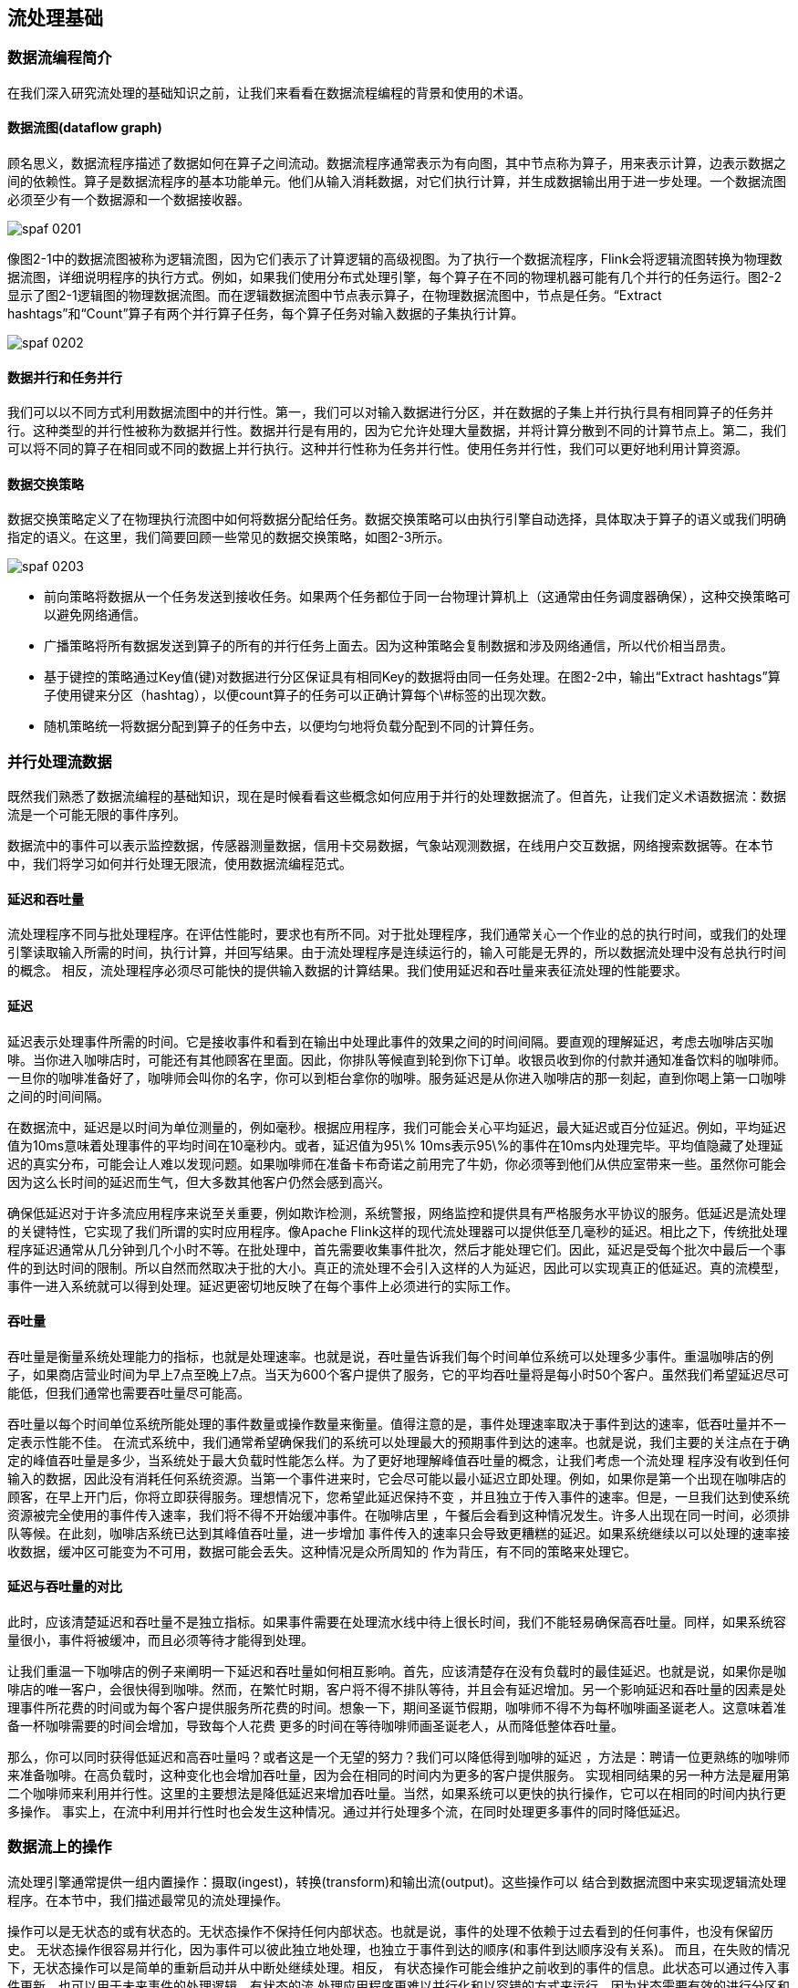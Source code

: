 == 流处理基础

=== 数据流编程简介

在我们深入研究流处理的基础知识之前，让我们来看看在数据流程编程的背景和使用的术语。

==== 数据流图(dataflow graph)

顾名思义，数据流程序描述了数据如何在算子之间流动。数据流程序通常表示为有向图，其中节点称为算子，用来表示计算，边表示数据之间的依赖性。算子是数据流程序的基本功能单元。他们从输入消耗数据，对它们执行计算，并生成数据输出用于进一步处理。一个数据流图必须至少有一个数据源和一个数据接收器。

image::spaf_0201.png[]

像图2-1中的数据流图被称为逻辑流图，因为它们表示了计算逻辑的高级视图。为了执行一个数据流程序，Flink会将逻辑流图转换为物理数据流图，详细说明程序的执行方式。例如，如果我们使用分布式处理引擎，每个算子在不同的物理机器可能有几个并行的任务运行。图2-2显示了图2-1逻辑图的物理数据流图。而在逻辑数据流图中节点表示算子，在物理数据流图中，节点是任务。“Extract hashtags”和“Count”算子有两个并行算子任务，每个算子任务对输入数据的子集执行计算。

image::spaf_0202.png[]

==== 数据并行和任务并行

我们可以以不同方式利用数据流图中的并行性。第一，我们可以对输入数据进行分区，并在数据的子集上并行执行具有相同算子的任务并行。这种类型的并行性被称为数据并行性。数据并行是有用的，因为它允许处理大量数据，并将计算分散到不同的计算节点上。第二，我们可以将不同的算子在相同或不同的数据上并行执行。这种并行性称为任务并行性。使用任务并行性，我们可以更好地利用计算资源。

==== 数据交换策略

数据交换策略定义了在物理执行流图中如何将数据分配给任务。数据交换策略可以由执行引擎自动选择，具体取决于算子的语义或我们明确指定的语义。在这里，我们简要回顾一些常见的数据交换策略，如图2-3所示。

image::spaf_0203.png[]

* 前向策略将数据从一个任务发送到接收任务。如果两个任务都位于同一台物理计算机上（这通常由任务调度器确保），这种交换策略可以避免网络通信。
* 广播策略将所有数据发送到算子的所有的并行任务上面去。因为这种策略会复制数据和涉及网络通信，所以代价相当昂贵。
* 基于键控的策略通过Key值(键)对数据进行分区保证具有相同Key的数据将由同一任务处理。在图2-2中，输出“Extract hashtags”算子使用键来分区（hashtag），以便count算子的任务可以正确计算每个\#标签的出现次数。
* 随机策略统一将数据分配到算子的任务中去，以便均匀地将负载分配到不同的计算任务。

=== 并行处理流数据

既然我们熟悉了数据流编程的基础知识，现在是时候看看这些概念如何应用于并行的处理数据流了。但首先，让我们定义术语数据流：数据流是一个可能无限的事件序列。

数据流中的事件可以表示监控数据，传感器测量数据，信用卡交易数据，气象站观测数据，在线用户交互数据，网络搜索数据等。在本节中，我们将学习如何并行处理无限流，使用数据流编程范式。

==== 延迟和吞吐量

流处理程序不同与批处理程序。在评估性能时，要求也有所不同。对于批处理程序，我们通常关心一个作业的总的执行时间，或我们的处理引擎读取输入所需的时间，执行计算，并回写结果。由于流处理程序是连续运行的，输入可能是无界的，所以数据流处理中没有总执行时间的概念。
相反，流处理程序必须尽可能快的提供输入数据的计算结果。我们使用延迟和吞吐量来表征流处理的性能要求。

==== 延迟

延迟表示处理事件所需的时间。它是接收事件和看到在输出中处理此事件的效果之间的时间间隔。要直观的理解延迟，考虑去咖啡店买咖啡。当你进入咖啡店时，可能还有其他顾客在里面。因此，你排队等候直到轮到你下订单。收银员收到你的付款并通知准备饮料的咖啡师。一旦你的咖啡准备好了，咖啡师会叫你的名字，你可以到柜台拿你的咖啡。服务延迟是从你进入咖啡店的那一刻起，直到你喝上第一口咖啡之间的时间间隔。

在数据流中，延迟是以时间为单位测量的，例如毫秒。根据应用程序，我们可能会关心平均延迟，最大延迟或百分位延迟。例如，平均延迟值为10ms意味着处理事件的平均时间在10毫秒内。或者，延迟值为95\% 10ms表示95\%的事件在10ms内处理完毕。平均值隐藏了处理延迟的真实分布，可能会让人难以发现问题。如果咖啡师在准备卡布奇诺之前用完了牛奶，你必须等到他们从供应室带来一些。虽然你可能会因为这么长时间的延迟而生气，但大多数其他客户仍然会感到高兴。

确保低延迟对于许多流应用程序来说至关重要，例如欺诈检测，系统警报，网络监控和提供具有严格服务水平协议的服务。低延迟是流处理的关键特性，它实现了我们所谓的实时应用程序。像Apache Flink这样的现代流处理器可以提供低至几毫秒的延迟。相比之下，传统批处理程序延迟通常从几分钟到几个小时不等。在批处理中，首先需要收集事件批次，然后才能处理它们。因此，延迟是受每个批次中最后一个事件的到达时间的限制。所以自然而然取决于批的大小。真正的流处理不会引入这样的人为延迟，因此可以实现真正的低延迟。真的流模型，事件一进入系统就可以得到处理。延迟更密切地反映了在每个事件上必须进行的实际工作。

==== 吞吐量

吞吐量是衡量系统处理能力的指标，也就是处理速率。也就是说，吞吐量告诉我们每个时间单位系统可以处理多少事件。重温咖啡店的例子，如果商店营业时间为早上7点至晚上7点。当天为600个客户提供了服务，它的平均吞吐量将是每小时50个客户。虽然我们希望延迟尽可能低，但我们通常也需要吞吐量尽可能高。

吞吐量以每个时间单位系统所能处理的事件数量或操作数量来衡量。值得注意的是，事件处理速率取决于事件到达的速率，低吞吐量并不一定表示性能不佳。
在流式系统中，我们通常希望确保我们的系统可以处理最大的预期事件到达的速率。也就是说，我们主要的关注点在于确定的峰值吞吐量是多少，当系统处于最大负载时性能怎么样。为了更好地理解峰值吞吐量的概念，让我们考虑一个流处理
程序没有收到任何输入的数据，因此没有消耗任何系统资源。当第一个事件进来时，它会尽可能以最小延迟立即处理。例如，如果你是第一个出现在咖啡店的顾客，在早上开门后，你将立即获得服务。理想情况下，您希望此延迟保持不变
，并且独立于传入事件的速率。但是，一旦我们达到使系统资源被完全使用的事件传入速率，我们将不得不开始缓冲事件。在咖啡店里
，午餐后会看到这种情况发生。许多人出现在同一时间，必须排队等候。在此刻，咖啡店系统已达到其峰值吞吐量，进一步增加
事件传入的速率只会导致更糟糕的延迟。如果系统继续以可以处理的速率接收数据，缓冲区可能变为不可用，数据可能会丢失。这种情况是众所周知的
作为背压，有不同的策略来处理它。

==== 延迟与吞吐量的对比

此时，应该清楚延迟和吞吐量不是独立指标。如果事件需要在处理流水线中待上很长时间，我们不能轻易确保高吞吐量。同样，如果系统容量很小，事件将被缓冲，而且必须等待才能得到处理。

让我们重温一下咖啡店的例子来阐明一下延迟和吞吐量如何相互影响。首先，应该清楚存在没有负载时的最佳延迟。也就是说，如果你是咖啡店的唯一客户，会很快得到咖啡。然而，在繁忙时期，客户将不得不排队等待，并且会有延迟增加。另一个影响延迟和吞吐量的因素是处理事件所花费的时间或为每个客户提供服务所花费的时间。想象一下，期间圣诞节假期，咖啡师不得不为每杯咖啡画圣诞老人。这意味着准备一杯咖啡需要的时间会增加，导致每个人花费
更多的时间在等待咖啡师画圣诞老人，从而降低整体吞吐量。

那么，你可以同时获得低延迟和高吞吐量吗？或者这是一个无望的努力？我们可以降低得到咖啡的延迟
，方法是：聘请一位更熟练的咖啡师来准备咖啡。在高负载时，这种变化也会增加吞吐量，因为会在相同的时间内为更多的客户提供服务。
实现相同结果的另一种方法是雇用第二个咖啡师来利用并行性。这里的主要想法是降低延迟来增加吞吐量。当然，如果系统可以更快的执行操作，它可以在相同的时间内执行更多操作。
事实上，在流中利用并行性时也会发生这种情况。通过并行处理多个流，在同时处理更多事件的同时降低延迟。

=== 数据流上的操作

流处理引擎通常提供一组内置操作：摄取(ingest)，转换(transform)和输出流(output)。这些操作可以
结合到数据流图中来实现逻辑流处理程序。在本节中，我们描述最常见的流处理操作。

操作可以是无状态的或有状态的。无状态操作不保持任何内部状态。也就是说，事件的处理不依赖于过去看到的任何事件，也没有保留历史。
无状态操作很容易并行化，因为事件可以彼此独立地处理，也独立于事件到达的顺序(和事件到达顺序没有关系)。
而且，在失败的情况下，无状态操作可以是简单的重新启动并从中断处继续处理。相反，
有状态操作可能会维护之前收到的事件的信息。此状态可以通过传入事件更新，也可以用于未来事件的处理逻辑。有状态的流
处理应用程序更难以并行化和以容错的方式来运行，因为状态需要有效的进行分区和在发生故障的情况下可靠地恢复。

==== 数据摄入和数据吞吐量

数据摄取和数据出口操作允许流处理程序与外部系统通信。数据摄取是操作从外部源获取原始数据并将其转换为其他格式(ETL)。实现数据提取逻辑的运算符被称为数据源。数据源可以从TCP
Socket，文件，Kafka Topic或传感器数据接口中提取数据。数据出口是以适合消费的形式产出到外部系统。执行数据出口的运算符称为数据接收器，包括文件，数据库，消息队列和监控接口。

==== 转换算子

image::spaf_0204.png[]

转换算子是单遍处理算子，碰到一个事件处理一个事件。这些操作在使用后会消费一个事件，然后对事件数据做一些转换，产生一个新的输出流。转换逻辑可以集成在
操作符中或由UDF函数提供，如图所示图2-4。程序员编写实现自定义计算逻辑。

操作符可以接受多个输入流并产生多个输出流。他们还可以通过修改数据流图的结构要么将流分成多个流，要么将流合并为一条流。

==== 滚动聚合

滚动聚合是一种聚合，例如sum，minimum和maximum，为每个输入事件不断更新。
聚合操作是有状态的，并将当前状态与传入事件一起计算以产生更新的聚合值。请注意能够有效地将当前状态与事件相结合
产生单个值，聚合函数必须是关联的和可交换的。否则，操作符必须存储完整的流数据历史。图2-5显示了最小滚动
聚合。操作符保持当前的最小值和相应地为每个传入的事件来更新最小值。

image::spaf_0205.png[]

==== 窗口操作符

转换和滚动聚合一次处理一个事件产生输出事件并可能更新状态。但是，有些操作必须收集并缓冲数据以计算其结果。
例如，考虑不同流之间的连接或整体聚合这样的操作，例如中值函数。为了在无界流上高效运行这些操作符，我们需要限制
这些操作维护的数据量。在本节中，我们将讨论窗口操作，提供此服务。

窗口还可以在语义上实现关于流的比较复杂的查询。我们已经看到了滚动聚合的方式，以聚合值编码整个流的历史数据来为每个事件提供低延迟的结果。
但如果我们只对最近的数据感兴趣的话会怎样？考虑给司机提供实时交通信息的应用程序。这个程序可以使他们避免拥挤的路线。在这种场景下，你想知道某个位置在最近几分钟内是否有事故发生。
另一方面，了解所有发生过的事故在这个应用场景下并没有什么卵用。更重要的是，通过将流历史缩减为单一聚合值，我们将丢失这段时间内数据的变化。例如，我们可能想知道每5分钟有多少车辆穿过
某个路口。

窗口操作不断从无限事件流中创建有限的事件集，好让我们执行有限集的计算。通常会基于数据属性或基于时间的窗口来分配事件。
要正确定义窗口运算符语义，我们需要确定如何给窗口分配事件以及对窗口中的元素进行求值的频率是什么样的。
窗口的行为由一组策略定义。窗口策略决定何时创建新的窗口以及要分配的事件属于哪个窗口，以及何时对窗口中的元素进行求值。
而窗口的求值基于触发条件。一旦触发条件得到满足，窗口的内容将会被发送到求值函数，求值函数会将计算逻辑应用于窗口中的元素。
求值函数可以是sum或minimal或自定义的聚合函数。
求值策略可以根据时间或者数据属性计算(例如，在过去五秒内收到的事件或者最近的一百个事件等等)。
接下来，我们描述常见窗口类型的语义。

* 滚动窗口是将事件分配到固定大小的不重叠的窗口中。当通过窗口的结尾时，全部事件被发送到求值函数进行处理。基于计数的滚动窗口定义了在触发求值之前需要收集多少事件。图2-6显示了一个基于计数的翻滚窗口，每四个元素一个窗口。基于时间的滚动窗口定义一个时间间隔，包含在此时间间隔内的事件。图2-7显示了基于时间的滚动窗口，将事件收集到窗口中每10分钟触发一次计算。

image::spaf_0206.png[]

image::spaf_0207.png[]

* 滑动窗口将事件分配到固定大小的重叠的窗口中去。因此，事件可能属于多个桶。我们通过提供窗口的长度和滑动距离来定义滑动窗口。滑动距离定义了创建新窗口的间隔。基于滑动计数的窗口，图2-8的长度为四个事件，三个为滑动距离。

image::spaf_0208.png[]

* 会话窗口在常见的真实场景中很有用，一些场景既不能使用滚动窗口也不能使用滑动窗口。考虑一个分析在线用户行为的应用程序。在应用程序里，我们想把源自同一时期的用户活动或会话事件分组在一起。会话由一系列相邻时间发生的事件组成，接下来有一段时间没有活动。例如，用户在App上浏览一系列的新闻，然后关掉App，那么浏览新闻这段时间的浏览事件就是一个会话。会话窗口事先没有定义窗口的长度，而是取决于数据的实际情况，滚动窗口和滑动窗口无法应用于这个场景。相反，我们需要将同一会话中的事件分配到同一个窗口中去，而不同的会话可能窗口长度不一样。会话窗口会定义一个间隙值来区分不同的会话。间隙值的意思是：用户一段时间内不活动，就认为用户的会话结束了。图2-9显示了一个会话窗口。

image::spaf_0209.png[]

到目前为止，所有窗口类型都是在整条流上去做窗口操作。但实际上你可能想要将一条流分流成多个逻辑流并定义并行窗口。
例如，如果我们正在接收来自不同传感器的测量结果，那么可能想要在做窗口计算之前按传感器ID对流进行分流操作。
在并行窗口中，每条流都独立于其他流，然后应用了窗口逻辑。图2-10显示了一个基于计数的长度为2的并行滚动窗口，根据事件颜色分流。

image::spaf_0210.png[]

在流处理中，窗口操作与两个主要概念密切相关：时间语义和状态管理。时间也许是流处理最重要的方面。即使低延迟是流处理的一个有吸引力的特性，它的真正价值不仅仅是快速分析。真实世界的系统，网络和通信渠道远非完美，流数据经常被推迟或无序(乱序)到达。理解如何在这种条件下提供准确和确定的结果是至关重要的。
更重要的是，流处理程序可以按原样处理事件制作的也应该能够处理相同的历史事件方式，从而实现离线分析甚至时间旅行分析。
当然，前提是我们的系统可以保存状态，因为可能有故障发生。到目前为止，我们看到的所有窗口类型在产生结果前都需要保存之前的数据。实际上，如果我们想计算任何指标，即使是简单的计数，我们也需要保存状态。考虑到流处理程序可能会运行几天，几个月甚至几年，我们需要确保状态可以在发生故障的情况下可靠地恢复。
并且即使程序崩溃，我们的系统也能保证计算出准确的结果。本章，我们将在流处理应用可能发生故障的语境下，深入探讨时间和状态的概念。

=== 时间语义

在本节中，我们将介绍时间语义，并描述流中不同的时间概念。我们将讨论流处理器在乱序事件流的情况下如何提供准确的计算结果，以及我们如何处理历史事件流，如何在流中进行时间旅行。

==== 在流处理中一分钟代表什么？

在处理可能是无限的事件流（包含了连续到达的事件），时间成为流处理程序的核心方面。假设我们想要连续的计算结果，可能每分钟就要计算一次。在我们的流处理程序上下文中，一分钟的意思是什么？

考虑一个程序需要分析一款移动端的在线游戏的用户所产生的事件流。游戏中的用户分了组，而应用程序将收集每个小组的活动数据，基于小组中的成员多快达到了游戏设定的目标，然后在游戏中提供奖励。例如额外的生命和用户升级。例如，如果一个小组中的所有用户在一分钟之内都弹出了500个泡泡，他们将升一级。Alice是一个勤奋的玩家，她在每天早晨的通勤时间玩游戏。问题在于Alice住在柏林，并且乘地铁去上班。而柏林的地铁手机信号很差。我们设想一个这样的场景，Alice当她的手机连上网时，开始弹泡泡，然后游戏会将数据发送到我们编写的应用程序中，这时地铁突然进入了隧道，她的手机也断网了。Alice还在玩这个游戏，而产生的事件将会缓存在手机中。当地铁离开隧道，Alice的手机又在线了，而手机中缓存的游戏事件将发送到应用程序。我们的应用程序应该如何处理这些数据？在这个场景中一分钟的意思是什么？这个一分钟应该包含Alice离线的那段时间吗？下图展示了这个问题。

image::spaf_0211.png[]

在线手游是一个简单的场景，展示了应用程序的运算应该取决于事件实际发生的时间，而不是应用程序收到事件的时间。如果我们按照应用程序收到事件的时间来进行处理的话，最糟糕的后果就是，Alice和她的朋友们再也不玩这个游戏了。但是还有很多时间语义非常关键的应用程序，我们需要保证时间语义的正确性。如果我们只考虑我们在一分钟之内收到了多少数据，我们的结果会变化，因为结果取决于网络连接的速度或处理的速度。相反，定义一分钟之内的事件数量，这个一分钟应该是数据本身的时间。

在Alice的这个例子中，流处理程序可能会碰到两个不同的时间概念：处理时间和事件时间。我们将在接下来的部分，讨论这两个概念。

==== 处理时间

处理时间是处理流的应用程序的机器的本地时钟的时间（墙上时钟）。处理时间的窗口包含了一个时间段内来到机器的所有事件。这个时间段指的是机器的墙上时钟。如下图所示，在Alice的这个例子中，处理时间窗口在Alice的手机离线的情况下，时间将会继续行走。但这个处理时间窗口将不会收集Alice的手机离线时产生的事件。

image::spaf_0212.png[]

==== 事件时间

事件时间是流中的事件实际发生的时间。事件时间基于流中的事件所包含的时间戳。通常情况下，在事件进入流处理程序前，事件数据就已经包含了时间戳。下图展示了事件时间窗口将会正确的将事件分发到窗口中去。可以如实反应事情是怎么发生的。即使事件可能存在延迟。

image::spaf_0213.png[]

事件时间使得计算结果的过程不需要依赖处理数据的速度。基于事件时间的操作是可以预测的，而计算结果也是确定的。无论流处理程序处理流数据的速度快或是慢，无论事件到达流处理程序的速度快或是慢，事件时间窗口的计算结果都是一样的。

可以处理迟到的事件只是我们使用事件时间所克服的一个挑战而已。普遍存在的事件乱序问题可以使用事件时间得到解决。考虑和Alice玩同样游戏的Bob，他恰好和Alice在同一趟地铁上。Alice和Bob虽然玩的游戏一样，但他们的手机信号是不同的运营商提供的。当Alice的手机没信号时，Bob的手机依然有信号，游戏数据可以正常发送出去。

如果使用事件时间，即使碰到了事件乱序到达的情况，我们也可以保证结果的正确性。还有，当我们在处理可以重播的流数据时，由于时间戳的确定性，我们可以快进过去。也就是说，我们可以重播一条流，然后分析历史数据，就好像流中的事件是实时发生一样。另外，我们可以快进历史数据来使我们的应用程序追上现在的事件，然后应用程序仍然是一个实时处理程序，而且业务逻辑不需要改变。

==== 水位线（Watermarks）

在我们对事件时间窗口的讨论中，我们忽略了一个很重要的方面：我们应该怎样去决定何时触发事件时间窗口的计算？也就是说，在我们可以确定一个时间点之前的所有事件都已经到达之前，我们需要等待多久？我们如何知道事件是迟到的？在分布式系统无法准确预测行为的现实条件下，以及外部组件所引发的事件的延迟，以上问题并没有准确的答案。在本小节中，我们将会看到如何使用水位线来设置事件时间窗口的行为。

水位线是全局进度的度量标准。系统可以确信在一个时间点之后，不会有早于这个时间点发生的事件到来了。本质上，水位线提供了一个逻辑时钟，这个逻辑时钟告诉系统当前的事件时间。当一个运算符接收到含有时间T的水位线时，这个运算符会认为早于时间T的发生的事件已经全部都到达了。对于事件时间窗口和乱序事件的处理，水位线非常重要。运算符一旦接收到水位线，运算符会认为一段时间内发生的所有事件都已经观察到，可以触发针对这段时间内所有事件的计算了。

水位线提供了一种结果可信度和延时之间的妥协。激进的水位线设置可以保证低延迟，但结果的准确性不够。在这种情况下，迟到的事件有可能晚于水位线到达，我们需要编写一些代码来处理迟到事件。另一方面，如果水位线设置的过于宽松，计算的结果准确性会很高，但可能会增加流处理程序不必要的延时。

在很多真实世界的场景里面，系统无法获得足够的知识来完美的确定水位线。在手游这个场景中，我们无法得知一个用户离线时间会有多长，他们可能正在穿越一条隧道，可能正在乘飞机，可能永远不会再玩儿了。水位线无论是用户自定义的或者是自动生成的，在一个分布式系统中追踪全局的时间进度都不是很容易。所以仅仅依靠水位线可能并不是一个很好的主意。流处理系统还需要提供一些机制来处理迟到的元素（在水位线之后到达的事件）。根据应用场景，我们可能需要把迟到事件丢弃掉，或者写到日志里，或者使用迟到事件来更新之前已经计算好的结果。

==== 处理时间 vs 事件时间

大家可能会有疑问，既然事件时间已经可以解决我们的所有问题，为什么我们还要对比这两个时间概念？真相是，处理时间在很多情况下依然很有用。处理时间窗口将会带来理论上最低的延迟。因为我们不需要考虑迟到事件以及乱序事件，所以一个窗口只需要简单的缓存窗口内的数据即可，一旦机器时间超过指定的处理时间窗口的结束时间，就会触发窗口的计算。所以对于一些处理速度比结果准确性更重要的流处理程序，处理时间就派上用场了。另一个应用场景是，当我们需要在真实的时间场景下，周期性的报告结果时，同时不考虑结果的准确性。一个例子就是一个实时监控的仪表盘，负责显示当事件到达时立即聚合的结果。最后，处理时间窗口可以提供流本身数据的忠实表达，对于一些案例可能是很必要的特性。例如我们可能对观察流和对每分钟事件的计数（检测可能存在的停电状况）很感兴趣。简单的说，处理时间提供了低延迟，同时结果也取决于处理速度，并且也不能保证确定性。另一方面，事件时间保证了结果的确定性，同时还可以使我们能够处理迟到的或者乱序的事件流。

=== 状态和持久化模型

我们现在转向另一个对于流处理程序非常重要的话题：状态。在数据处理中，状态是普遍存在的。任何稍微复杂一点的计算，都涉及到状态。为了产生计算结果，一个函数在一段时间内的一定数量的事件上来累加状态（例如，聚合计算或者模式匹配）。有状态的运算符使用输入的事件以及内部保存的状态来计算得到输出。例如，一个滚动聚合运算符需要输出这个运算符所观察到的所有事件的累加和。这个运算符将会在内部保存当前观察到的所有事件的累加和，同时每输入一个事件就更新一次累加和的计算结果。相似的，当一个运算符检测到一个“高温”事件紧接着十分钟以内检测到一个“烟雾”事件时，将会报警。直到运算符观察到一个“烟雾”事件或者十分钟的时间段已经过去，这个运算符需要在内部状态中一直保存着“高温”事件。

当我们考虑一下使用批处理系统来分析一个无界数据集时，会发现状态的重要性显而易见。在现代流处理器兴起之前，处理无界数据集的一个通常做法是将输入的事件攒成微批，然后交由批处理器来处理。当一个任务结束时，计算结果将被持久化，而所有的运算符状态就丢失了。一旦一个任务在计算下一个微批次的数据时，这个任务是无法访问上一个任务的状态的（都丢掉了）。这个问题通常使用将状态代理到外部系统（例如数据库）的方法来解决。相反，在一个连续不间断运行的流处理任务中，事件的状态是一直存在的，我们可以将状态暴露出来作为编程模型中的一等公民。当然，我们的确可以使用外部系统来管理流的状态，即使这个解决方案会带来额外的延迟。

由于流处理运算符默认处理的是无界数据流。所以我们必须要注意不要让内部状态无限的增长。为了限制状态的大小，运算符通常情况下会保存一些之前所观察到的事件流的总结或者概要。这个总结可能是一个计数值，一个累加和，或者事件流的采样，窗口的缓存操作，或者是一个自定义的数据结构，这个数据结构用来保存数据流中感兴趣的一些特性。

我们可以想象的到，支持有状态的运算符可能会碰到一些实现上的挑战：

*状态管理*

系统需要高效的管理状态，并保证针对状态的并发更新，不会产生竞争条件（race condition）。

*状态分区*

并行会带来复杂性。因为计算结果同时取决于已经保存的状态和输入的事件流。幸运的是，大多数情况下，我们可以使用Key来对状态进行分区，然后独立的管理每一个分区。例如，当我们处理一组传感器的测量事件流时，我们可以使用分区的运算符状态来针对不同的传感器独立的保存状态。

*状态恢复*

第三个挑战是有状态的运算符如何保证状态可以恢复，即使出现任务失败的情况，计算也是正确的。

下一节，我们将讨论任务失败和计算结果的保证。

==== 任务失败

流任务中的运算符状态是很宝贵的，也需要抵御任务失败带来的问题。如果在任务失败的情况下，状态丢失的话，在任务恢复以后计算的结果将是不正确的。流任务会连续不断的运行很长时间，而状态可能已经收集了几天甚至几个月。在失败的情况下，重新处理所有的输入并重新生成一个丢失的状态，将会很浪费时间，开销也很大。

在本章开始时，我们看到如何将流的编程建模成数据流模型。在执行之前，流程序将会被翻译成物理层数据流图，物理层数据流图由连接的并行任务组成，而一个并行任务运行一些运算符逻辑，消费输入流数据，并为其他任务产生输出流数据。真实场景下，可能有数百个这样的任务并行运行在很多的物理机器上。在长时间的运行中，流任务中的任意一个任务在任意时间点都有可能失败。我们如何保证任务的失败能被正确的处理，以使任务能继续的运行下去呢？事实上，我们可能希望我们的流处理器不仅能在任务失败的情况下继续处理数据，还能保证计算结果的正确性以及运算符状态的安全。我们在本小节来讨论这些问题。

===== 什么是任务失败？

对于流中的每一个事件，一个处理任务分为以下步骤：（1）接收事件，并将事件存储在本地的缓存中；（2）可能会更新内部状态；（3）产生输出记录。这些步骤都能失败，而系统必须对于在失败的场景下如何处理有清晰的定义。如果任务在第一步就失败了，事件会丢失吗？如果当更新内部状态的时候任务失败，那么内部状态会在任务恢复以后更新吗？在以上这些场景中，输出是确定性的吗？

在批处理场景下，所有的问题都不是问题。因为我们可以很方便的重新计算。所以不会有事件丢失，状态也可以得到完全恢复。在流的世界里，处理失败不是一个小问题。流系统在失败的情况下需要保证结果的准确性。接下来，我们需要看一下现代流处理系统所提供的一些保障，以及实现这些保障的机制。

===== 结果的保证

当我们讨论保证计算的结果时，我们的意思是流处理器的内部状态需要保证一致性。也就是说我们关心的是应用程序的代码在故障恢复以后看到的状态值是什么。要注意保证应用程序状态的一致性并不是保证应用程序的输出结果的一致性。一旦输出结果被持久化，结果的准确性就很难保证了。除非持久化系统支持事务。

*AT-MOST-ONCE*

当任务故障时，最简单的做法是什么都不干，既不恢复丢失的状态，也不重播丢失的事件。At-most-once语义的含义是最多处理一次事件。换句话说，事件可以被丢弃掉，也没有任何操作来保证结果的准确性。这种类型的保证也叫“没有保证”，因为一个丢弃掉所有事件的系统其实也提供了这样的保障。没有保障听起来是一个糟糕的主意，但如果我们能接受近似的结果，并且希望尽可能低的延迟，那么这样也挺好。

*AT-LEAST-ONCE*

在大多数的真实应用场景，我们希望不丢失事件。这种类型的保障成为at-least-once，意思是所有的事件都得到了处理，而且一些事件还可能被处理多次。如果结果的正确性仅仅依赖于数据的完整性，那么重复处理是可以接受的。例如，判断一个事件是否在流中出现过，at-least-once这样的保证完全可以正确的实现。在最坏的情况下，我们多次遇到了这个事件。而如果我们要对一个特定的事件进行计数，计算结果就可能是错误的了。

为了保证在at-least-once语义的保证下，计算结果也能正确。我们还需要另一套系统来从数据源或者缓存中重新播放数据。持久化的事件日志系统将会把所有的事件写入到持久化存储中。所以如果任务发生故障，这些数据可以重新播放。还有一种方法可以获得同等的效果，就是使用结果承认机制。这种方法将会把每一条数据都保存在缓存中，直到数据的处理等到所有的任务的承认。一旦得到所有任务的承认，数据将被丢弃。

*EXACTLY-ONCE*

恰好处理一次是最严格的保证，也是最难实现的。恰好处理一次语义不仅仅意味着没有事件丢失，还意味着针对每一个数据，内部状态仅仅更新一次。本质上，恰好处理一次语义意味着我们的应用程序可以提供准确的结果，就好像从未发生过故障。

提供恰好处理一次语义的保证必须有至少处理一次语义的保证才行，同时还需要数据重放机制。另外，流处理器还需要保证内部状态的一致性。也就是说，在故障恢复以后，流处理器应该知道一个事件有没有在状态中更新。事务更新是达到这个目标的一种方法，但可能引入很大的性能问题。Flink使用了一种轻量级快照机制来保证恰好处理一次语义。

*端到端恰好处理一次*

目前我们看到的一致性保证都是由流处理器实现的，也就是说都是在Flink流处理器内部保证的。而在真实世界中，流处理应用除了流处理器以外还包含了数据源（例如Kafka）和持久化系统。端到端的一致性保证意味着结果的正确性贯穿了整个流处理应用的始终。每一个组件都保证了它自己的一致性。而整个端到端的一致性级别取决于所有组件中一致性最弱的组件。要注意的是，我们可以通过弱一致性来实现更强的一致性语义。例如，当任务的操作具有幂等性时，比如流的最大值或者最小值的计算。在这种场景下，我们可以通过最少处理一次这样的一致性来实现恰好处理一次这样的最高级别的一致性。